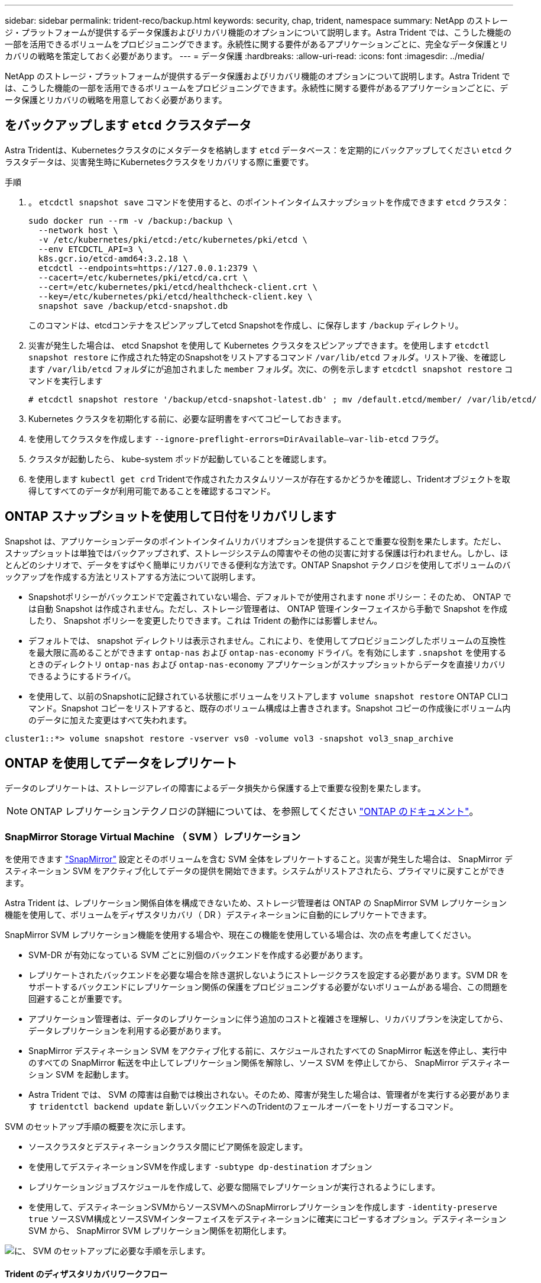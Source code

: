 ---
sidebar: sidebar 
permalink: trident-reco/backup.html 
keywords: security, chap, trident, namespace 
summary: NetApp のストレージ・プラットフォームが提供するデータ保護およびリカバリ機能のオプションについて説明します。Astra Trident では、こうした機能の一部を活用できるボリュームをプロビジョニングできます。永続性に関する要件があるアプリケーションごとに、完全なデータ保護とリカバリの戦略を策定しておく必要があります。 
---
= データ保護
:hardbreaks:
:allow-uri-read: 
:icons: font
:imagesdir: ../media/


NetApp のストレージ・プラットフォームが提供するデータ保護およびリカバリ機能のオプションについて説明します。Astra Trident では、こうした機能の一部を活用できるボリュームをプロビジョニングできます。永続性に関する要件があるアプリケーションごとに、データ保護とリカバリの戦略を用意しておく必要があります。



== をバックアップします `etcd` クラスタデータ

Astra Tridentは、Kubernetesクラスタのにメタデータを格納します `etcd` データベース：を定期的にバックアップしてください `etcd` クラスタデータは、災害発生時にKubernetesクラスタをリカバリする際に重要です。

.手順
. 。 `etcdctl snapshot save` コマンドを使用すると、のポイントインタイムスナップショットを作成できます `etcd` クラスタ：
+
[listing]
----
sudo docker run --rm -v /backup:/backup \
  --network host \
  -v /etc/kubernetes/pki/etcd:/etc/kubernetes/pki/etcd \
  --env ETCDCTL_API=3 \
  k8s.gcr.io/etcd-amd64:3.2.18 \
  etcdctl --endpoints=https://127.0.0.1:2379 \
  --cacert=/etc/kubernetes/pki/etcd/ca.crt \
  --cert=/etc/kubernetes/pki/etcd/healthcheck-client.crt \
  --key=/etc/kubernetes/pki/etcd/healthcheck-client.key \
  snapshot save /backup/etcd-snapshot.db
----
+
このコマンドは、etcdコンテナをスピンアップしてetcd Snapshotを作成し、に保存します `/backup` ディレクトリ。

. 災害が発生した場合は、 etcd Snapshot を使用して Kubernetes クラスタをスピンアップできます。を使用します `etcdctl snapshot restore` に作成された特定のSnapshotをリストアするコマンド `/var/lib/etcd` フォルダ。リストア後、を確認します `/var/lib/etcd` フォルダにが追加されました `member` フォルダ。次に、の例を示します `etcdctl snapshot restore` コマンドを実行します
+
[listing]
----
# etcdctl snapshot restore '/backup/etcd-snapshot-latest.db' ; mv /default.etcd/member/ /var/lib/etcd/
----
. Kubernetes クラスタを初期化する前に、必要な証明書をすべてコピーしておきます。
. を使用してクラスタを作成します ``--ignore-preflight-errors=DirAvailable--var-lib-etcd`` フラグ。
. クラスタが起動したら、 kube-system ポッドが起動していることを確認します。
. を使用します `kubectl get crd` Tridentで作成されたカスタムリソースが存在するかどうかを確認し、Tridentオブジェクトを取得してすべてのデータが利用可能であることを確認するコマンド。




== ONTAP スナップショットを使用して日付をリカバリします

Snapshot は、アプリケーションデータのポイントインタイムリカバリオプションを提供することで重要な役割を果たします。ただし、スナップショットは単独ではバックアップされず、ストレージシステムの障害やその他の災害に対する保護は行われません。しかし、ほとんどのシナリオで、データをすばやく簡単にリカバリできる便利な方法です。ONTAP Snapshot テクノロジを使用してボリュームのバックアップを作成する方法とリストアする方法について説明します。

* Snapshotポリシーがバックエンドで定義されていない場合、デフォルトでが使用されます `none` ポリシー：そのため、 ONTAP では自動 Snapshot は作成されません。ただし、ストレージ管理者は、 ONTAP 管理インターフェイスから手動で Snapshot を作成したり、 Snapshot ポリシーを変更したりできます。これは Trident の動作には影響しません。
* デフォルトでは、 snapshot ディレクトリは表示されません。これにより、を使用してプロビジョニングしたボリュームの互換性を最大限に高めることができます `ontap-nas` および `ontap-nas-economy` ドライバ。を有効にします `.snapshot` を使用するときのディレクトリ `ontap-nas` および `ontap-nas-economy` アプリケーションがスナップショットからデータを直接リカバリできるようにするドライバ。
* を使用して、以前のSnapshotに記録されている状態にボリュームをリストアします `volume snapshot restore` ONTAP CLIコマンド。Snapshot コピーをリストアすると、既存のボリューム構成は上書きされます。Snapshot コピーの作成後にボリューム内のデータに加えた変更はすべて失われます。


[listing]
----
cluster1::*> volume snapshot restore -vserver vs0 -volume vol3 -snapshot vol3_snap_archive
----


== ONTAP を使用してデータをレプリケート

データのレプリケートは、ストレージアレイの障害によるデータ損失から保護する上で重要な役割を果たします。


NOTE: ONTAP レプリケーションテクノロジの詳細については、を参照してください https://docs.netapp.com/ontap-9/topic/com.netapp.doc.dot-cm-concepts/GUID-A9A2F347-3E05-4F80-9E9C-CEF8F0A2F8E1.html["ONTAP のドキュメント"^]。



=== SnapMirror Storage Virtual Machine （ SVM ）レプリケーション

を使用できます https://docs.netapp.com/ontap-9/topic/com.netapp.doc.dot-cm-concepts/GUID-8B187484-883D-4BB4-A1BC-35AC278BF4DC.html["SnapMirror"^] 設定とそのボリュームを含む SVM 全体をレプリケートすること。災害が発生した場合は、 SnapMirror デスティネーション SVM をアクティブ化してデータの提供を開始できます。システムがリストアされたら、プライマリに戻すことができます。

Astra Trident は、レプリケーション関係自体を構成できないため、ストレージ管理者は ONTAP の SnapMirror SVM レプリケーション機能を使用して、ボリュームをディザスタリカバリ（ DR ）デスティネーションに自動的にレプリケートできます。

SnapMirror SVM レプリケーション機能を使用する場合や、現在この機能を使用している場合は、次の点を考慮してください。

* SVM-DR が有効になっている SVM ごとに別個のバックエンドを作成する必要があります。
* レプリケートされたバックエンドを必要な場合を除き選択しないようにストレージクラスを設定する必要があります。SVM DR をサポートするバックエンドにレプリケーション関係の保護をプロビジョニングする必要がないボリュームがある場合、この問題を回避することが重要です。
* アプリケーション管理者は、データのレプリケーションに伴う追加のコストと複雑さを理解し、リカバリプランを決定してから、データレプリケーションを利用する必要があります。
* SnapMirror デスティネーション SVM をアクティブ化する前に、スケジュールされたすべての SnapMirror 転送を停止し、実行中のすべての SnapMirror 転送を中止してレプリケーション関係を解除し、ソース SVM を停止してから、 SnapMirror デスティネーション SVM を起動します。
* Astra Trident では、 SVM の障害は自動では検出されない。そのため、障害が発生した場合は、管理者がを実行する必要があります `tridentctl backend update` 新しいバックエンドへのTridentのフェールオーバーをトリガーするコマンド。


SVM のセットアップ手順の概要を次に示します。

* ソースクラスタとデスティネーションクラスタ間にピア関係を設定します。
* を使用してデスティネーションSVMを作成します `-subtype dp-destination` オプション
* レプリケーションジョブスケジュールを作成して、必要な間隔でレプリケーションが実行されるようにします。
* を使用して、デスティネーションSVMからソースSVMへのSnapMirrorレプリケーションを作成します `-identity-preserve true` ソースSVM構成とソースSVMインターフェイスをデスティネーションに確実にコピーするオプション。デスティネーション SVM から、 SnapMirror SVM レプリケーション関係を初期化します。


image::SVMDR1.PNG[に、 SVM のセットアップに必要な手順を示します。]



==== Trident のディザスタリカバリワークフロー

Astra Trident 19.07 以降では、 Kubernetes の SSD を使用して独自の状態を保存、管理しています。Kubernetesクラスタを使用します `etcd` をクリックしてメタデータを格納します。ここでは、Kubernetesを使用することを前提としています `etcd` データファイルと証明書はネットアップFlexVolに格納されています。この FlexVol は SVM にあり、 SVM の SnapMirror SVM-DR 関係はセカンダリサイトのデスティネーション SVM と一緒にあります。

災害発生時に Astra Trident を使用して、単一のマスター Kubernetes クラスタをリカバリする手順を次に示します。

. ソース SVM で障害が発生した場合は、 SnapMirror デスティネーション SVM をアクティブ化します。そのためには、スケジュールされた SnapMirror 転送を停止し、実行中の SnapMirror 転送を中止して、レプリケーション関係を解除し、ソース SVM を停止して、デスティネーション SVM を起動します。
. デスティネーションSVMから、Kubernetesが含まれているボリュームをマウントします `etcd` マスターノードとしてセットアップされるホストのデータファイルと証明書。
. Kubernetesクラスタに関連する必要な証明書をのにすべてコピーします `/etc/kubernetes/pki` そしてetcd `member` のファイル `/var/lib/etcd`。
. を使用してKubernetesクラスタを作成します `kubeadm init` コマンドにを指定します `--ignore-preflight-errors=DirAvailable--var-lib-etcd` フラグ。Kubernetes ノードに使用するホスト名は、ソースの Kubernetes クラスタと同じであることが必要です。
. を実行します `kubectl get crd` コマンドを使用して、すべてのTridentカスタムリソースが稼働しているかどうかを確認し、Tridentオブジェクトを取得して、すべてのデータが利用可能であることを確認します。
. を実行して、必要なすべてのバックエンドを更新し、新しいデスティネーションSVM名を反映させます `./tridentctl update backend <backend-name> -f <backend-json-file> -n <namespace>` コマンドを実行します



NOTE: アプリケーション永続ボリュームの場合、デスティネーション SVM がアクティブ化されると、 Trident によってプロビジョニングされたすべてのボリュームがデータの提供を開始します。前述の手順に従って Kubernetes クラスタをデスティネーション側でセットアップしたら、すべての導入ポッドとポッドが開始され、コンテナ化されたアプリケーションは問題なく実行されます。



=== SnapMirror ボリュームのレプリケーション

ONTAP SnapMirror ボリュームレプリケーションはディザスタリカバリ機能です。この機能を使用すると、ボリュームレベルでプライマリストレージからデスティネーションストレージにフェイルオーバーできます。SnapMirror は、 Snapshot を同期することで、セカンダリストレージ上のプライマリストレージのボリュームレプリカまたはミラーを作成します。

ONTAP の SnapMirror ボリュームレプリケーションのセットアップ手順の概要を次に示します。

* ボリュームが配置されているクラスタとボリュームからデータを提供する SVM 間のピアリングを設定します。
* 関係の動作を制御する SnapMirror ポリシーを作成し、その関係の設定属性を指定します。
* を使用して、デスティネーションボリュームとソースボリューム間の SnapMirror 関係を作成します[`snapmirror create` コマンド^]を押して、適切なSnapMirrorポリシーを割り当てます。
* SnapMirror 関係の作成後、ソースボリュームからデスティネーションボリュームへのベースライン転送が完了するように、関係を初期化します。


image::SM1.PNG[に、 SnapMirror ボリュームレプリケーションのセットアップを示します。]



==== Trident の SnapMirror ボリュームディザスタリカバリワークフロー

Astra Trident で単一のマスター Kubernetes クラスタをリカバリする手順を次に示します。

. 災害が発生した場合は、スケジュールされたすべての SnapMirror 転送を停止し、実行中のすべての SnapMirror 転送を中止します。デスティネーションボリュームが読み取り / 書き込み可能になるように、デスティネーションボリュームとソースボリュームの間のレプリケーション関係を解除します。
. デスティネーションSVMから、Kubernetesが含まれているボリュームをマウントします `etcd` ホストに保存されるデータファイルと証明書で、マスターノードとして設定されます。
. Kubernetesクラスタに関連する必要な証明書をのにすべてコピーします `/etc/kubernetes/pki` そしてetcd `member` のファイル `/var/lib/etcd`。
. を実行してKubernetesクラスタを作成します `kubeadm init` コマンドにを指定します `--ignore-preflight-errors=DirAvailable--var-lib-etcd` フラグ。ホスト名はソースの Kubernetes クラスタと同じにする必要があります。
. を実行します `kubectl get crd` すべてのTridentカスタムリソースが稼働しているかどうかを確認するコマンドです。すべてのデータが利用可能かどうかを確認するためにTridentオブジェクトを取得します。
. 前のバックエンドをクリーンアップし、 Trident に新しいバックエンドを作成します。デスティネーション SVM の新しい管理 LIF とデータ LIF 、新しい SVM 名、パスワードを指定します。




==== アプリケーション永続ボリュームのディザスタリカバリワークフロー

次の手順は、災害発生時に SnapMirror デスティネーションボリュームをコンテナ化されたワークロードで使用できるようにする方法を示しています。

. スケジュールされたすべての SnapMirror 転送を中止し、実行中のすべての SnapMirror 転送を中止します。デスティネーションボリュームが読み取り / 書き込み可能になるように、デスティネーションボリュームとソースボリュームの間のレプリケーション関係を解除します。ソース SVM のボリュームにバインドされた PVC を使用していた環境をクリーンアップします。
. 前述の手順に従ってデスティネーション側で Kubernetes クラスタをセットアップしたら、 Kubernetes クラスタから導入環境、 PVC 、 PV をクリーンアップします。
. Trident で新しい管理 LIF とデータ LIF 、デスティネーション SVM の新しい SVM 名とパスワードを指定して、新しいバックエンドを作成します。
. Trident のインポート機能を使用して、必要なボリュームを、新しい PVC にバインドされた PV としてインポートします。
. 新しく作成した PVC を使用してアプリケーション展開を再展開します。




== Element Snapshot を使用してデータをリカバリします

ボリュームの Snapshot スケジュールを設定し、必要な間隔で Snapshot が作成されていることを確認して、 Element ボリューム上のデータをバックアップします。Snapshot スケジュールは、 Element UI または API を使用して設定します。現在、を使用してボリュームにSnapshotスケジュールを設定することはできません `solidfire-san` ドライバ。

データが破損した場合は、特定の Snapshot を選択し、 Element UI または API を使用してボリュームを手動で Snapshot にロールバックできます。その Snapshot の作成後にボリュームに対して行われた変更はすべて元に戻ります。
